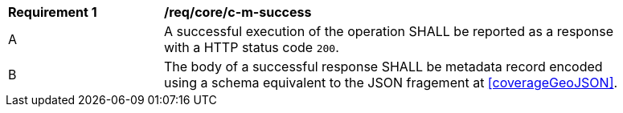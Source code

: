 [[req_core_c-m-success]] 
[width="90%",cols="2,6a"]
|===
^|*Requirement {counter:req-id}* |*/req/core/c-m-success* 
^|A |A successful execution of the operation SHALL be reported as a response with a HTTP status code `200`.
^|B |The body of a successful response SHALL be metadata record encoded using a schema equivalent to the JSON fragement at <<coverageGeoJSON>>.
|===
